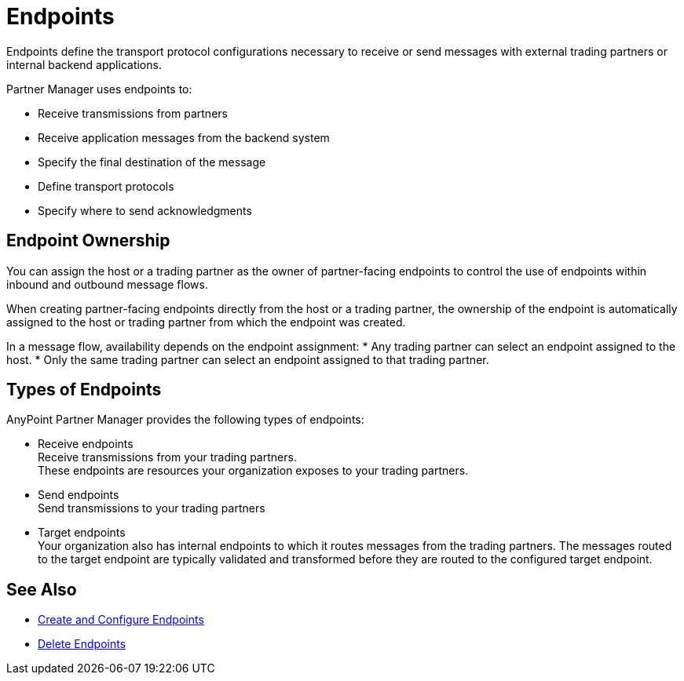 = Endpoints

Endpoints define the transport protocol configurations necessary to receive or send messages with external trading partners or internal backend applications.

Partner Manager uses endpoints to:

* Receive transmissions from partners
* Receive application messages from the backend system
* Specify the final destination of the message
* Define transport protocols
* Specify where to send acknowledgments

== Endpoint Ownership

You can assign the host or a trading partner as the owner of partner-facing endpoints to control the use of endpoints within inbound and outbound message flows.

When creating partner-facing endpoints directly from the host or a trading partner, the ownership of the endpoint is automatically assigned to the host or trading partner from which the endpoint was created.

In a message flow, availability depends on the endpoint assignment:
* Any trading partner can select an endpoint assigned to the host.
* Only the same trading partner can select an endpoint assigned to that trading partner.

== Types of Endpoints

AnyPoint Partner Manager provides the following types of endpoints:

* Receive endpoints +
Receive transmissions from your trading partners. +
These endpoints are resources your organization exposes to your trading partners.
* Send endpoints +
Send transmissions to your trading partners
* Target endpoints +
Your organization also has internal endpoints to which it routes messages from the trading partners. The messages routed to the target endpoint are typically validated and transformed before they are routed to the configured target endpoint.

== See Also

* xref:create-endpoint.adoc[Create and Configure Endpoints]
* xref:delete-endpoints.adoc[Delete Endpoints]
